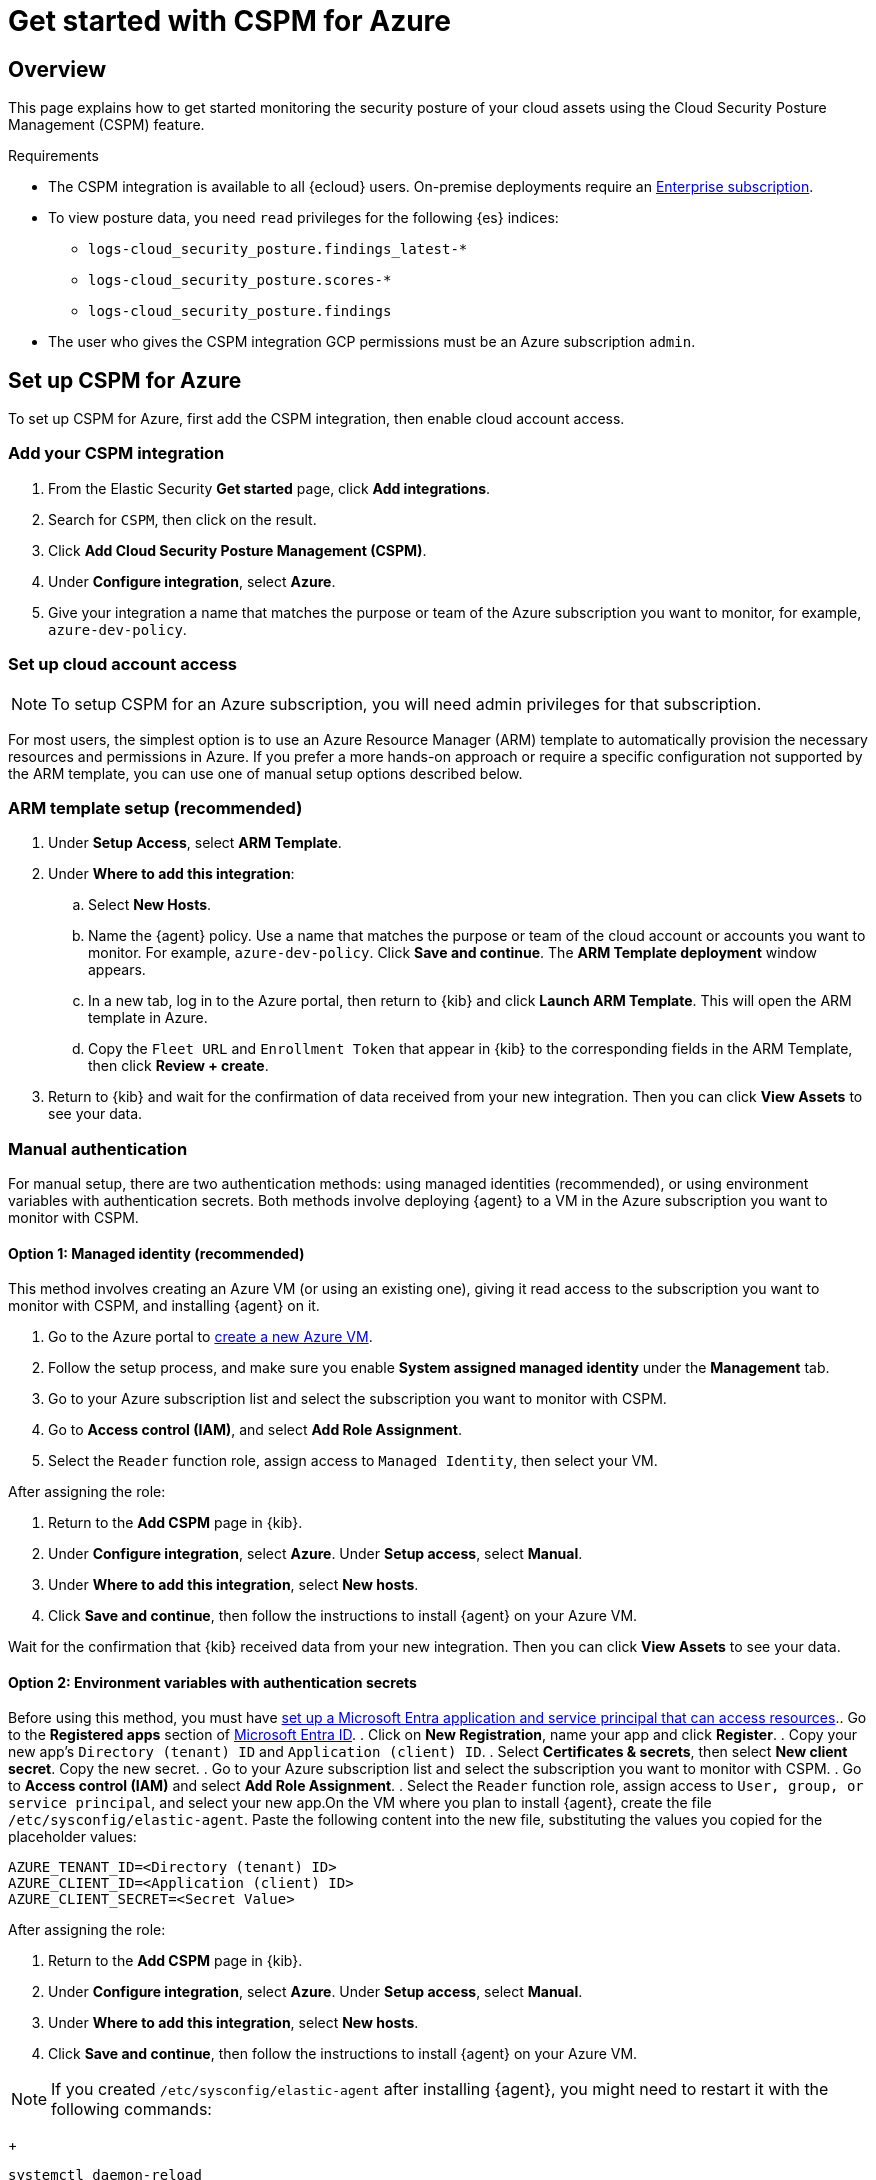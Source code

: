 [[cspm-get-started-azure]]
= Get started with CSPM for Azure

[discrete]
[[cspm-overview-azure]]
== Overview

This page explains how to get started monitoring the security posture of your cloud assets using the Cloud Security Posture Management (CSPM) feature.

.Requirements
[sidebar]
--
* The CSPM integration is available to all {ecloud} users. On-premise deployments require an https://www.elastic.co/pricing[Enterprise subscription].
* To view posture data, you need `read` privileges for the following {es} indices:
** `logs-cloud_security_posture.findings_latest-*`
** `logs-cloud_security_posture.scores-*`
** `logs-cloud_security_posture.findings`
* The user who gives the CSPM integration GCP permissions must be an Azure subscription `admin`.
--

[discrete]
[[cspm-setup-azure]]
== Set up CSPM for Azure

To set up CSPM for Azure, first add the CSPM integration, then enable cloud account access.


[discrete]
[[cspm-add-and-name-integration-azure]]
=== Add your CSPM integration
. From the Elastic Security *Get started* page, click *Add integrations*.
. Search for `CSPM`, then click on the result.
. Click *Add Cloud Security Posture Management (CSPM)*.
. Under **Configure integration**, select **Azure**.
. Give your integration a name that matches the purpose or team of the Azure subscription you want to monitor, for example, `azure-dev-policy`.

[discrete]
[[cspm-set-up-cloud-access-section-azure]]
=== Set up cloud account access

NOTE: To setup CSPM for an Azure subscription, you will need admin privileges for that subscription.

For most users, the simplest option is to use an Azure Resource Manager (ARM) template to automatically provision the necessary resources and permissions in Azure. If you prefer a more hands-on approach or require a specific configuration not supported by the ARM template, you can use one of manual setup options described below.

[discrete]
[[cspm-set-up-ARM]]
=== ARM template setup (recommended)

. Under *Setup Access*, select *ARM Template*.
. Under **Where to add this integration**:
.. Select **New Hosts**.
.. Name the {agent} policy. Use a name that matches the purpose or team of the cloud account or accounts you want to monitor. For example, `azure-dev-policy`. Click **Save and continue**. The *ARM Template deployment* window appears.
.. In a new tab, log in to the Azure portal, then return to {kib} and click **Launch ARM Template**. This will open the ARM template in Azure.
.. Copy the `Fleet URL` and `Enrollment Token` that appear in {kib} to the corresponding fields in the ARM Template, then click *Review + create*.
. Return to {kib} and wait for the confirmation of data received from your new integration. Then you can click **View Assets** to see your data.

[discrete]
[[cspm-set-up-manual-azure]]
=== Manual authentication

For manual setup, there are two authentication methods: using managed identities (recommended), or using environment variables with authentication secrets. Both methods involve deploying {agent} to a VM in the Azure subscription you want to monitor with CSPM.

[discrete]
[[cspm-azure-managed-identity-setup]]
==== Option 1: Managed identity (recommended)

This method involves creating an Azure VM (or using an existing one), giving it read access to the subscription you want to monitor with CSPM, and installing {agent} on it.

. Go to the Azure portal to https://portal.azure.com/#create/Microsoft.VirtualMachine-ARM[create a new Azure VM].
. Follow the setup process, and make sure you enable **System assigned managed identity** under the **Management** tab.
. Go to your Azure subscription list and select the subscription you want to monitor with CSPM.
. Go to **Access control (IAM)**, and select **Add Role Assignment**.
. Select the `Reader` function role, assign access to `Managed Identity`, then select your VM.

After assigning the role:

. Return to the **Add CSPM** page in {kib}. 
. Under **Configure integration**, select **Azure**. Under **Setup access**, select **Manual**.
. Under **Where to add this integration**, select **New hosts**.
. Click **Save and continue**, then follow the instructions to install {agent} on your Azure VM.

Wait for the confirmation that {kib} received data from your new integration. Then you can click **View Assets** to see your data.

[discrete]
[[cspm-azure-environment-variables-setup]]
==== Option 2: Environment variables with authentication secrets

Before using this method, you must have https://learn.microsoft.com/en-us/entra/identity-platform/howto-create-service-principal-portal#get-tenant-and-app-id-values-for-signing-in[set up a Microsoft Entra application and service principal that can access resources]. 
​
. Go to the **Registered apps** section of https://ms.portal.azure.com/#view/Microsoft_AAD_IAM/ActiveDirectoryMenuBlade/~/RegisteredApps[Microsoft Entra ID].
. Click on **New Registration**, name your app and click **Register**.
. Copy your new app's `Directory (tenant) ID` and `Application (client) ID`.
. Select **Certificates & secrets**, then select **New client secret**. Copy the new secret.
. Go to your Azure subscription list and select the subscription you want to monitor with CSPM.
. Go to **Access control (IAM)** and select **Add Role Assignment**. 
. Select the `Reader` function role, assign access to `User, group, or service principal`, and select your new app.
​
On the VM where you plan to install {agent}, create the file `/etc/sysconfig/elastic-agent`. Paste the following content into the new file, substituting the values you copied for the placeholder values:

```
AZURE_TENANT_ID=<Directory (tenant) ID>
AZURE_CLIENT_ID=<Application (client) ID>
AZURE_CLIENT_SECRET=<Secret Value>
```
​
After assigning the role:

. Return to the **Add CSPM** page in {kib}. 
. Under **Configure integration**, select **Azure**. Under **Setup access**, select **Manual**.
. Under **Where to add this integration**, select **New hosts**.
. Click **Save and continue**, then follow the instructions to install {agent} on your Azure VM.

NOTE: If you created `/etc/sysconfig/elastic-agent` after installing {agent}, you might need to restart it with the following commands:
+
```
systemctl daemon-reload 
systemctl restart elastic-agent
```

Wait for the confirmation that {kib} received data from your new integration. Then you can click **View Assets** to see your data.
